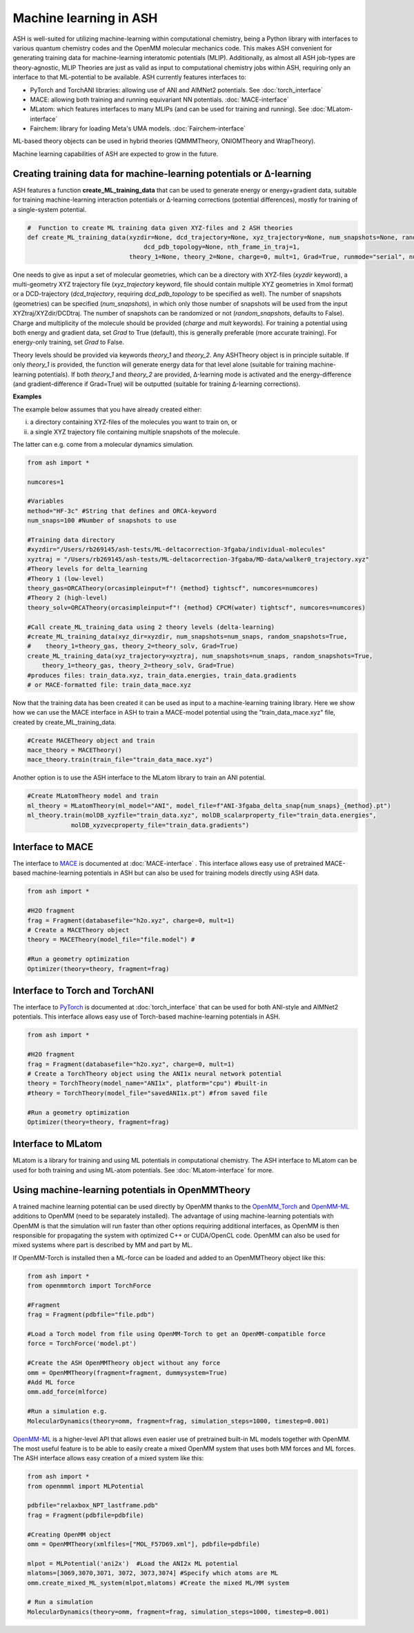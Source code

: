 Machine learning in ASH
=========================================================

ASH is well-suited for utilizing machine-learning within computational chemistry,
being a Python library with interfaces to various quantum chemistry codes and the OpenMM molecular mechanics code.
This makes ASH convenient for generating training data for machine-learning interatomic potentials (MLIP).
Additionally, as almost all ASH job-types are theory-agnostic, MLIP Theories are just as valid as input to 
computational chemistry jobs within ASH, requiring only an interface to that ML-potential to be available.
ASH currently features interfaces to:  

- PyTorch and TorchANI libraries: allowing use of ANI and AIMNet2 potentials. See :doc:`torch_interface`
- MACE: allowing both training and running equivariant NN potentials. :doc:`MACE-interface`
- MLatom: which features interfaces to many MLIPs (and can be used for training and running). See :doc:`MLatom-interface`
- Fairchem: library for loading Meta's UMA models. :doc:`Fairchem-interface`

ML-based theory objects can be used in hybrid theories (QMMMTheory, ONIOMTheory and WrapTheory).

Machine learning capabilities of ASH are expected to grow in the future.



################################################################################
Creating training data for machine-learning potentials or Δ-learning
################################################################################

ASH features a function **create_ML_training_data** that can be used to generate energy or energy+gradient data,
suitable for training machine-learning interaction potentials or Δ-learning corrections (potential differences), mostly for training of a single-system potential.

.. code-block:: python

    #  Function to create ML training data given XYZ-files and 2 ASH theories
    def create_ML_training_data(xyzdir=None, dcd_trajectory=None, xyz_trajectory=None, num_snapshots=None, random_snapshots=True,
                                    dcd_pdb_topology=None, nth_frame_in_traj=1,
                                theory_1=None, theory_2=None, charge=0, mult=1, Grad=True, runmode="serial", numcores=1):

One needs to give as input a set of molecular geometries, which can be a directory with XYZ-files (*xyzdir* keyword),
a multi-geometry XYZ trajectory file (*xyz_trajectory* keyword, file should contain multiple XYZ geometries in Xmol format) or 
a DCD-trajectory (*dcd_trajectory*, requiring *dcd_pdb_topology* to be specified as well).
The number of snapshots (geometries) can be specified (*num_snapshots*), in which only those number of snapshots will be used from the input XYZtraj/XYZdir/DCDtraj.
The number of snapshots can be randomized or not (*random_snapshots*, defaults to False).
Charge and multiplicity of the molecule should be provided (*charge* and *mult* keywords).
For training a potential using both energy and gradient data, set *Grad* to True (default), this is generally preferable (more accurate training). For energy-only training, set *Grad* to False. 

Theory levels should be provided via keywords *theory_1* and *theory_2*. Any ASHTheory object is in principle suitable.
If only *theory_1* is provided, the function will generate energy data for that level alone (suitable for training machine-learning potentials).
If both *theory_1* and *theory_2* are provided, Δ-learning mode is activated and the energy-difference (and gradient-difference if Grad=True) will be outputted (suitable for training Δ-learning corrections).

**Examples**

The example below assumes that you have already created either:

i) a directory containing XYZ-files of the molecules you want to train on, or 

ii) a single XYZ trajectory file containing multiple snapshots of the molecule.

The latter can e.g. come from a molecular dynamics simulation. 

.. code-block:: python

    from ash import *

    numcores=1

    #Variables
    method="HF-3c" #String that defines and ORCA-keyword
    num_snaps=100 #Number of snapshots to use

    #Training data directory
    #xyzdir="/Users/rb269145/ash-tests/ML-deltacorrection-3fgaba/individual-molecules"
    xyztraj = "/Users/rb269145/ash-tests/ML-deltacorrection-3fgaba/MD-data/walker0_trajectory.xyz"
    #Theory levels for delta_learning
    #Theory 1 (low-level)
    theory_gas=ORCATheory(orcasimpleinput=f"! {method} tightscf", numcores=numcores)
    #Theory 2 (high-level)
    theory_solv=ORCATheory(orcasimpleinput=f"! {method} CPCM(water) tightscf", numcores=numcores)

    #Call create_ML_training_data using 2 theory levels (delta-learning)
    #create_ML_training_data(xyz_dir=xyzdir, num_snapshots=num_snaps, random_snapshots=True,
    #    theory_1=theory_gas, theory_2=theory_solv, Grad=True)
    create_ML_training_data(xyz_trajectory=xyztraj, num_snapshots=num_snaps, random_snapshots=True,
        theory_1=theory_gas, theory_2=theory_solv, Grad=True)
    #produces files: train_data.xyz, train_data.energies, train_data.gradients
    # or MACE-formatted file: train_data_mace.xyz

Now that the training data has been created it can be used as input to a machine-learning training library.
Here we show how we can use the MACE interface in ASH to train a MACE-model potential using the "train_data_mace.xyz"
file, created by create_ML_training_data.

.. code-block:: python

    #Create MACETheory object and train
    mace_theory = MACETheory()
    mace_theory.train(train_file="train_data_mace.xyz")


Another option is to use the ASH interface to the MLatom library to train an ANI potential.

.. code-block:: python

    #Create MLatomTheory model and train
    ml_theory = MLatomTheory(ml_model="ANI", model_file=f"ANI-3fgaba_delta_snap{num_snaps}_{method}.pt")
    ml_theory.train(molDB_xyzfile="train_data.xyz", molDB_scalarproperty_file="train_data.energies",
                molDB_xyzvecproperty_file="train_data.gradients")


################################################################################
Interface to MACE
################################################################################

The interface to  `MACE <https://mace-docs.readthedocs.io>`_ is documented at :doc:`MACE-interface` .
This interface allows easy use of pretrained MACE-based machine-learning potentials in ASH but can also be used for training models directly using ASH data.

.. code-block:: python

    from ash import *

    #H2O fragment
    frag = Fragment(databasefile="h2o.xyz", charge=0, mult=1)
    # Create a MACETheory object 
    theory = MACETheory(model_file="file.model") #
    
    #Run a geometry optimization
    Optimizer(theory=theory, fragment=frag)

################################################################################
Interface to Torch and TorchANI
################################################################################

The interface to  `PyTorch <pytorch.org>`_ is documented at :doc:`torch_interface` that can be used for both ANI-style and AIMNet2 potentials.
This interface allows easy use of Torch-based machine-learning potentials in ASH.

.. code-block:: python

    from ash import *

    #H2O fragment
    frag = Fragment(databasefile="h2o.xyz", charge=0, mult=1)
    # Create a TorchTheory object using the ANI1x neural network potential
    theory = TorchTheory(model_name="ANI1x", platform="cpu") #built-in
    #theory = TorchTheory(model_file="savedANI1x.pt") #from saved file
    
    #Run a geometry optimization
    Optimizer(theory=theory, fragment=frag)

################################################################################
Interface to MLatom
################################################################################

MLatom is a library for training and using ML potentials in computational chemistry.
The ASH interface to MLatom can be used for both training and using ML-atom potentials.
See :doc:`MLatom-interface` for more.

################################################################################
Using machine-learning potentials in OpenMMTheory
################################################################################

A trained machine learning potential can be used directly by OpenMM thanks to 
the `OpenMM_Torch <https://github.com/openmm/openmm-torch>`_ and `OpenMM-ML <https://github.com/openmm/openmm-ml>`_ 
additions to OpenMM (need to be separately installed).
The advantage of using machine-learning potentials with OpenMM is that the simulation will run faster 
than other options requiring additional interfaces, as OpenMM is then responsible for propagating the system with 
optimized C++ or CUDA/OpenCL code. OpenMM can also be used for mixed systems where part is described by MM and part by ML.

If OpenMM-Torch is installed then a ML-force can be loaded and added to an OpenMMTheory object like this:

.. code-block:: python

    from ash import *
    from openmmtorch import TorchForce

    #Fragment
    frag = Fragment(pdbfile="file.pdb")

    #Load a Torch model from file using OpenMM-Torch to get an OpenMM-compatible force
    force = TorchForce('model.pt')

    #Create the ASH OpenMMTheory object without any force
    omm = OpenMMTheory(fragment=fragment, dummysystem=True)
    #Add ML force
    omm.add_force(mlforce)

    #Run a simulation e.g.
    MolecularDynamics(theory=omm, fragment=frag, simulation_steps=1000, timestep=0.001)


`OpenMM-ML <https://github.com/openmm/openmm-ml>`_ is a higher-level API that allows even easier use of 
pretrained built-in ML models together with OpenMM.
The most useful feature is to be able to easily create a mixed OpenMM system that uses both
MM forces and ML forces. 
The ASH interface allows easy creation of a mixed system like this:


.. code-block:: python

    from ash import *
    from openmmml import MLPotential

    pdbfile="relaxbox_NPT_lastframe.pdb"
    frag = Fragment(pdbfile=pdbfile)

    #Creating OpenMM object
    omm = OpenMMTheory(xmlfiles=["MOL_F57D69.xml"], pdbfile=pdbfile)

    mlpot = MLPotential('ani2x')  #Load the ANI2x ML potential
    mlatoms=[3069,3070,3071, 3072, 3073,3074] #Specify which atoms are ML
    omm.create_mixed_ML_system(mlpot,mlatoms) #Create the mixed ML/MM system

    # Run a simulation
    MolecularDynamics(theory=omm, fragment=frag, simulation_steps=1000, timestep=0.001)
